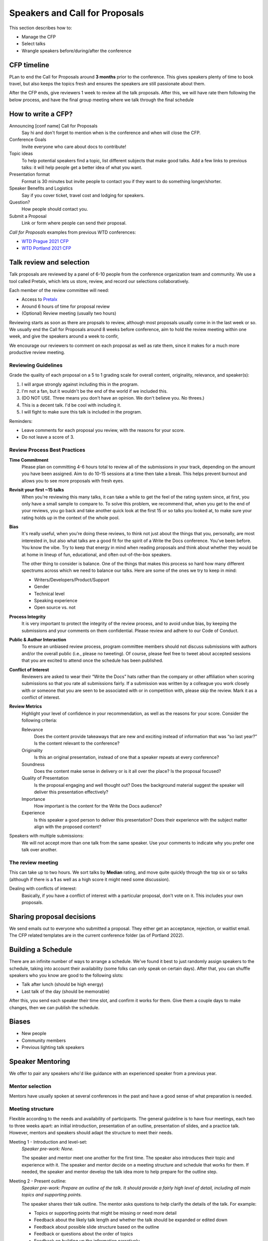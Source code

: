 .. _conf-cfp:

Speakers and Call for Proposals
===============================

This section describes how to:

* Manage the CFP
* Select talks
* Wrangle speakers before/during/after the conference

CFP timeline
------------

PLan to end the Call for Proposals around **3 months** prior to the conference.
This gives speakers plenty of time to book travel, but also keeps the topics fresh
and ensures the speakers are still passionate about them.

After the CFP ends, give reviewers 1 week to review all the talk proposals.
After this, we will have rate them following the below process, and have the final
group meeting where we talk through the final schedule

How to write a CFP?
-------------------

Announcing [conf name] Call for Proposals
   Say hi and don't forget to mention when is the conference and when will close the CFP.
Conference Goals
   Invite everyone who care about docs to contribute!
Topic ideas
   To help potential speakers find a topic, list different subjects that make good talks. Add a few links to previous talks: it will help people get a better idea of what you want.
Presentation format
   Format is 30 minutes but invite people to contact you if they want to do something longer/shorter.
Speaker Benefits and Logistics
   Say if you cover ticket, travel cost and lodging for speakers.
Question?
   How people should contact you.
Submit a Proposal
   Link or form where people can send their proposal.

`Call for Proposals` examples from previous WTD conferences:

* `WTD Prague 2021 CFP <https://github.com/writethedocs/www/blob/master/docs/conf/prague/2021/cfp.rst>`_
* `WTD Portland 2021 CFP <https://github.com/writethedocs/www/blob/master/docs/conf/portland/2021/cfp.rst>`_

Talk review and selection
-------------------------

Talk proposals are reviewed by a panel of 6-10 people from the conference organization team and community.
We use a tool called Pretalx, which lets us store, review, and record our selections collaboratively.

Each member of the review committee will need:

* Access to `Pretalx <https://pretalx.com>`__
* Around 6 hours of time for proposal review
* (Optional) Review meeting (usually two hours)

Reviewing starts as soon as there are propsals to review, although most proposals usually come in in the last week or so.
We usually end the Call for Proposals around 8 weeks before conference, aim to hold the review meeting within one week, and give the speakers around a week to confir,

We encourage our reviewers to comment on each proposal as well as rate them, since it makes for a much more productive review meeting.

Reviewing Guidelines
~~~~~~~~~~~~~~~~~~~~~

Grade the quality of each proposal on a 5 to 1 grading scale for overall content, originality, relevance, and speaker(s):

1. I will argue strongly against including this in the program.
2. I'm not a fan, but it wouldn't be the end of the world if we included this.
3. (DO NOT USE. Three means you don't have an opinion. We don't believe you. No threes.)
4. This is a decent talk. I'd be cool with including it.
5. I will fight to make sure this talk is included in the program.

Reminders:

* Leave comments for each proposal you review, with the reasons for your score.
* Do not leave a score of 3.

Review Process Best Practices
~~~~~~~~~~~~~~~~~~~~~~~~~~~~~

**Time Commitment**
   Please plan on committing 4-6 hours total to review all of the submissions in your track, depending on the amount you have been assigned. Aim to do 10-15 sessions at a time then take a break. This helps prevent burnout and allows you to see more proposals with fresh eyes.
**Revisit your first ~15 talks**
   When you're reviewing this many talks, it can take a while to get the feel of the rating system since, at first, you only have a small sample to compare to. To solve this problem, we recommend that, when you get to the end of your reviews, you go back and take another quick look at the first 15 or so talks you looked at, to make sure your rating holds up in the context of the whole pool.
**Bias**
      It's really useful, when you're doing these reviews, to think not just about the things that you, personally, are most interested in, but also what talks are a good fit for the spirit of a Write the Docs conference. You've been before. You know the vibe. Try to keep that energy in mind when reading proposals and think about whether they would be at home in lineup of fun, educational, and often out-of-the-box speakers.

      The other thing to consider is balance. One of the things that makes this process so hard how many different spectrums across which we need to balance our talks. Here are some of the ones we try to keep in mind:

      * Writers/Developers/Product/Support
      * Gender
      * Technical level
      * Speaking experience
      * Open source vs. not
**Process Integrity**
   It is very important to protect the integrity of the review process, and to avoid undue bias, by keeping the submissions and your comments on them confidential. Please review and adhere to our Code of Conduct.
**Public & Author Interaction**
   To ensure an unbiased review process, program committee members should not discuss submissions with authors and/or the overall public (i.e., please no tweeting). Of course, please feel free to tweet about accepted sessions that you are excited to attend once the schedule has been published.
**Conflict of Interest**
   Reviewers are asked to wear their “Write the Docs” hats rather than the company or other affiliation when scoring submissions so that you rate all submissions fairly. If a submission was written by a colleague you work closely with or someone that you are seen to be associated with or in competition with, please skip the review. Mark it as a conflict of interest.
**Review Metrics**
   Highlight your level of confidence in your recommendation, as well as the reasons for your score. Consider the following criteria:

   Relevance
      Does the content provide takeaways that are new and exciting instead of information that was “so last year?” Is the content relevant to the conference?
   Originality
      Is this an original presentation, instead of one that a speaker repeats at every conference?
   Soundness
      Does the content make sense in delivery or is it all over the place? Is the proposal focused?
   Quality of Presentation
      Is the proposal engaging and well thought out? Does the background material suggest the speaker will deliver this presentation effectively?
   Importance
      How important is the content for the Write the Docs audience?
   Experience
      Is this speaker a good person to deliver this presentation? Does their experience with the subject matter align with the proposed content?

Speakers with multiple submissions:
   We will not accept more than one talk from the same speaker. Use your comments to indicate why you prefer one talk over another.

The review meeting
~~~~~~~~~~~~~~~~~~

This can take up to two hours. We sort talks by **Median** rating, and move quite quickly through the top six or so talks (although if there is a **1** as well as a high score it might need some discussion).

Dealing with conflicts of interest:
   Basically, if you have a conflict of interest with a particular proposal, don't vote on it. This includes your own proposals.

Sharing proposal decisions
--------------------------
We send emails out to everyone who submitted a proposal.
They either get an acceptance, rejection, or waitlist email.
The CFP related templates are in the current conference folder (as of Portland 2022).

Building a Schedule
-------------------

There are an infinite number of ways to arrange a schedule.
We've found it best to just randomly assign speakers to the schedule,
taking into account their availability (some folks can only speak on certain days).
After that,
you can shuffle speakers who you know are good to the following slots:

* Talk after lunch (should be high energy)
* Last talk of the day (should be memorable)

After this,
you send each speaker their time slot,
and confirm it works for them.
Give them a couple days to make changes,
then we can publish the schedule.

Biases
------

* New people
* Community members
* Previous lighting talk speakers

Speaker Mentoring
-----------------

We offer to pair any speakers who'd like guidance with an experienced speaker from a previous year.

Mentor selection
~~~~~~~~~~~~~~~~

Mentors have usually spoken at several conferences in the past and have a good sense of what preparation is needed.

Meeting structure
~~~~~~~~~~~~~~~~~

Flexible according to the needs and availability of participants. The general guideline is to have four meetings, each two to three weeks apart: an initial introduction, presentation of an outline, presentation of slides, and a practice talk. However, mentors and speakers should adapt the structure to meet their needs.

Meeting 1 - Introduction and level-set:
   *Speaker pre-work: None.*
   
   The speaker and mentor meet one another for the first time. The speaker also introduces their topic and experience with it. The speaker and mentor decide on a meeting structure and schedule that works for them. If needed, the speaker and mentor develop the talk idea more to help prepare for the outline step.

Meeting 2 - Present outline:
   *Speaker pre-work: Prepare an outline of the talk. It should provide a fairly high level of detail, including all main topics and supporting points.*
   
   The speaker shares their talk outline. The mentor asks questions to help clarify the details of the talk. For example:
   
   - Topics or supporting points that might be missing or need more detail
   - Feedback about the likely talk length and whether the talk should be expanded or edited down
   - Feedback about possible slide structure based on the outline
   - Feedback or questions about the order of topics
   - Feedback on building up the information narratively

Meeting 3 - Present slides:
   *Speaker pre-work: Prepare the slides. The slides should reflect outline updates and slide feedback from the last meeting.*
   
   The speaker shares a loose presentation of the talk using the outline and slides to guide them. The mentor provides feedback on the order, images, colors, formatting, and so on. The mentor also addresses any accessibility concerns, such a contrast and font size.

Meeting 4 - Practice talk:
   *Speaker pre-work: Practice the talk several times. Prepare speaker notes in the slidedeck if needed, but aim to reach the point that you don't need to reference the outline.*
   
   The speaker presents a semi-final draft of the practice talk. The mentor provides feedback on the presentation, asks questions they anticipate the audience might have, make suggestions on the flow and speed, and so on. If the speaker and mentor agree that additional practice talks are needed or desired, they can schedule them.

Session considerations
~~~~~~~~~~~~~~~~~~~~~~

Meeting admin and scheduling
^^^^^^^^^^^^^^^^^^^^^^^^^^^^
- Ideally, mentors and speakers should be in the same time zone or no more than two time zones apart. Severe time zone discrepancies make scheduling very dififcult.
- We suggest you schedule the first meeting for *at least* eight weeks ahead of the conference date. This provides a minimum of two weeks between each meeting as well as two weeks between the last meeting and the conference date.
- Sessions should last at least an hour, but can run longer if both mentor and speaker think this would be helpful.
- The pandemic notwithstanding, virtual meetings are generally easier to coordinate. Even if the mentor and speaker are co-located, consider whether meeting virtually will help ease the time burden on both parties.

Other stuff
^^^^^^^^^^^
- Mentors should provide thoughtful feedback and genuine questions to help improve the speaker's talk. Remember to follow the [Code of Conduct](https://www.writethedocs.org/code-of-conduct/) during the meetings.
- Mentors: if at all possible, attend your mentee's talk! It's comforting to have a familiar face in the audience.
